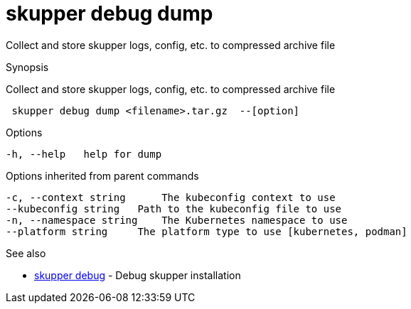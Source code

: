 = skupper debug dump

Collect and store skupper logs, config, etc.
to compressed archive file

.Synopsis

Collect and store skupper logs, config, etc.
to compressed archive file

```
 skupper debug dump <filename>.tar.gz  --[option]


```

.Options

```
-h, --help   help for dump
```

.Options inherited from parent commands

```
-c, --context string      The kubeconfig context to use
--kubeconfig string   Path to the kubeconfig file to use
-n, --namespace string    The Kubernetes namespace to use
--platform string     The platform type to use [kubernetes, podman]
```

.See also

* xref:skupper_debug.adoc[skupper debug]	 - Debug skupper installation

[discrete]
// Auto generated by spf13/cobra on 12-Jun-2023

